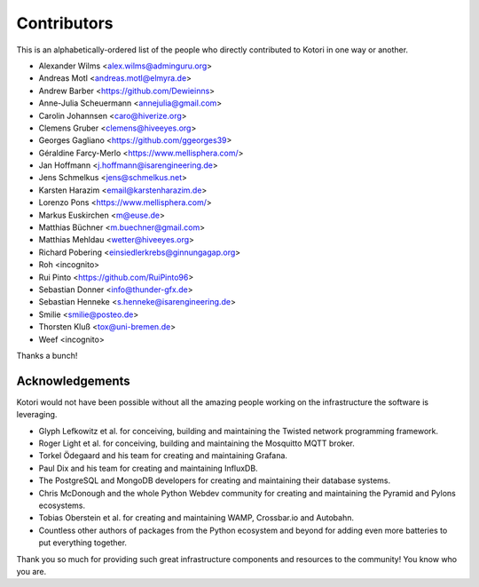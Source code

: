 .. _kotori-contributors:

############
Contributors
############

This is an alphabetically-ordered list of the people who directly
contributed to Kotori in one way or another.

* Alexander Wilms <alex.wilms@adminguru.org>
* Andreas Motl <andreas.motl@elmyra.de>
* Andrew Barber <https://github.com/Dewieinns>
* Anne-Julia Scheuermann <annejulia@gmail.com>
* Carolin Johannsen <caro@hiverize.org>
* Clemens Gruber <clemens@hiveeyes.org>
* Georges Gagliano <https://github.com/ggeorges39>
* Géraldine Farcy-Merlo <https://www.mellisphera.com/>
* Jan Hoffmann <j.hoffmann@isarengineering.de>
* Jens Schmelkus <jens@schmelkus.net>
* Karsten Harazim <email@karstenharazim.de>
* Lorenzo Pons <https://www.mellisphera.com/>
* Markus Euskirchen <m@euse.de>
* Matthias Büchner <m.buechner@gmail.com>
* Matthias Mehldau <wetter@hiveeyes.org>
* Richard Pobering <einsiedlerkrebs@ginnungagap.org>
* Roh <incognito>
* Rui Pinto <https://github.com/RuiPinto96>
* Sebastian Donner <info@thunder-gfx.de>
* Sebastian Henneke <s.henneke@isarengineering.de>
* Smilie <smilie@posteo.de>
* Thorsten Kluß <tox@uni-bremen.de>
* Weef <incognito>

Thanks a bunch!


****************
Acknowledgements
****************
Kotori would not have been possible without all the amazing people
working on the infrastructure the software is leveraging.

- Glyph Lefkowitz et al. for conceiving, building and maintaining the
  Twisted network programming framework.
- Roger Light et al. for conceiving, building and maintaining the
  Mosquitto MQTT broker.
- Torkel Ödegaard and his team for creating and maintaining Grafana.
- Paul Dix and his team for creating and maintaining InfluxDB.
- The PostgreSQL and MongoDB developers for creating and maintaining
  their database systems.
- Chris McDonough and the whole Python Webdev community for creating
  and maintaining the Pyramid and Pylons ecosystems.
- Tobias Oberstein et al. for creating and maintaining WAMP,
  Crossbar.io and Autobahn.
- Countless other authors of packages from the Python
  ecosystem and beyond for adding even more batteries
  to put everything together.

Thank you so much for providing such great infrastructure
components and resources to the community! You know who you are.
